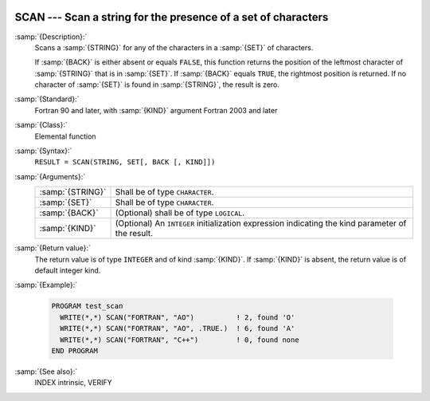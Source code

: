   .. _scan:

SCAN --- Scan a string for the presence of a set of characters
**************************************************************

.. index:: SCAN

.. index:: string, find subset

:samp:`{Description}:`
  Scans a :samp:`{STRING}` for any of the characters in a :samp:`{SET}` 
  of characters.

  If :samp:`{BACK}` is either absent or equals ``FALSE``, this function
  returns the position of the leftmost character of :samp:`{STRING}` that is
  in :samp:`{SET}`. If :samp:`{BACK}` equals ``TRUE``, the rightmost position
  is returned. If no character of :samp:`{SET}` is found in :samp:`{STRING}`, the 
  result is zero.

:samp:`{Standard}:`
  Fortran 90 and later, with :samp:`{KIND}` argument Fortran 2003 and later

:samp:`{Class}:`
  Elemental function

:samp:`{Syntax}:`
  ``RESULT = SCAN(STRING, SET[, BACK [, KIND]])``

:samp:`{Arguments}:`
  ================  =======================================================
  :samp:`{STRING}`  Shall be of type ``CHARACTER``.
  :samp:`{SET}`     Shall be of type ``CHARACTER``.
  :samp:`{BACK}`    (Optional) shall be of type ``LOGICAL``.
  :samp:`{KIND}`    (Optional) An ``INTEGER`` initialization
                    expression indicating the kind parameter of the result.
  ================  =======================================================

:samp:`{Return value}:`
  The return value is of type ``INTEGER`` and of kind :samp:`{KIND}`. If
  :samp:`{KIND}` is absent, the return value is of default integer kind.

:samp:`{Example}:`

  .. code-block:: fortran

    PROGRAM test_scan
      WRITE(*,*) SCAN("FORTRAN", "AO")          ! 2, found 'O'
      WRITE(*,*) SCAN("FORTRAN", "AO", .TRUE.)  ! 6, found 'A'
      WRITE(*,*) SCAN("FORTRAN", "C++")         ! 0, found none
    END PROGRAM

:samp:`{See also}:`
  INDEX intrinsic, 
  VERIFY

